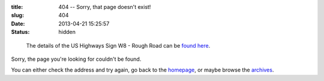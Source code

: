:title: 404 -- Sorry, that page doesn't exist!
:slug: 404
:date: 2013-04-21 15:25:57
:status: hidden

.. figure:: /static/images/pages/404-error.png
	:alt: Blueprint style diagram showing US Highway Sign W8 - Rough Road

	The details of the US Highways Sign W8 - Rough Road can be `found here <http://mutcd.fhwa.dot.gov/shsm_interim/>`_.

Sorry, the page you're looking for couldn't be found.

You can either check the address and try again, go back to the `homepage </>`_, or maybe browse the `archives </blog>`_.
